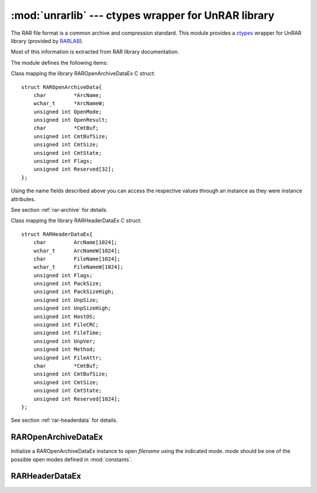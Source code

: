 :mod:`unrarlib` --- ctypes wrapper for UnRAR library
====================================================

.. module:: unrarlib
   :synopsis: Read RAR-format archive files.
.. moduleauthor:: Matías Bordese <mbordese@gmail.com>
.. sectionauthor:: Matías Bordese <mbordese@gmail.com>

The RAR file format is a common archive and compression standard. This module
provides a `ctypes <http://docs.python.org/library/ctypes.html>`_ wrapper for UnRAR library (provided by `RARLAB <http://rarlab.com/>`_).

Most of this information is extracted from RAR library documentation.

The module defines the following items:

.. exception:: UnrarException

   The error raised for possible library errors.


.. class:: RAROpenArchiveDataEx

    Class mapping the library RAROpenArchiveDataEx C struct::

        struct RAROpenArchiveData{
            char         *ArcName;
            wchar_t      *ArcNameW;
            unsigned int OpenMode;
            unsigned int OpenResult;
            char         *CmtBuf;
            unsigned int CmtBufSize;
            unsigned int CmtSize;
            unsigned int CmtState;
            unsigned int Flags;
            unsigned int Reserved[32];
        };

    Using the name fields described above you can access the respective
    values through an instance as they were instance attributes.

    See section :ref:`rar-archive` for details.


.. class:: RARHeaderDataEx

    Class mapping the library RARHeaderDataEx C struct::

        struct RARHeaderDataEx{
            char         ArcName[1024];
            wchar_t      ArcNameW[1024];
            char         FileName[1024];
            wchar_t      FileNameW[1024];
            unsigned int Flags;
            unsigned int PackSize;
            unsigned int PackSizeHigh;
            unsigned int UnpSize;
            unsigned int UnpSizeHigh;
            unsigned int HostOS;
            unsigned int FileCRC;
            unsigned int FileTime;
            unsigned int UnpVer;
            unsigned int Method;
            unsigned int FileAttr;
            char         *CmtBuf;
            unsigned int CmtBufSize;
            unsigned int CmtSize;
            unsigned int CmtState;
            unsigned int Reserved[1024];
        };

    See section :ref:`rar-headerdata` for details.


.. function:: dostime_to_timetuple(dostime)

    Convert an MS-DOS format date time to a Python time tuple.

.. function:: RAROpenArchiveEx(archive_data)

    Open RAR archive and allocate memory structures.   *archive_data* should be
    a pointer to an initialized :class:`RAROpenArchiveDataEx`.
    When it succeeds, it loads the archive information into *archive_data* and
    returns a handle identifying the open archive,
    to be used as argument to the other functions in the module.
    In case of error, it raises an UnrarException (you can confirm which the error was by checking :attr:`RAROpenArchiveDataEx.OpenResult`).

.. function:: RARCloseArchive(handle)

    Close RAR archive and release allocated memory. It must be called when
    archive processing is finished, even if the archive processing was stopped
    due to an error.

.. function:: RARReadHeaderEx(handle, header_data)

    Read header of file in archive.   *header_data* should be
    a pointer to an initialized :class:`RARHeaderDataEx`, that would get
    filled with the member details.

.. function:: RARProcessFile(handle, operation, dest_path, dest_name)

    Performs action and moves the current position in the archive to
    the next file. Extract or test the current file from the archive
    opened in :mod:`constants`.RAR_OM_EXTRACT mode. If the mode
    :mod:`constants`.RAR_OM_LIST is set,
    then a call to this function will simply skip the archive position
    to the next file.

    Possible operations are:

        :mod:`constants`.RAR_SKIP
            Move to the next file in the archive. If the
            archive is solid and :mod:`constants`.RAR_OM_EXTRACT mode was set
            when the archive was opened, the current file will
            be processed - the operation will be performed
            slower than a simple seek.

        :mod:`constants`.RAR_TEST
            Test the current file and move to the next file in
            the archive. If the archive was opened with
            :mod:`constants`.RAR_OM_LIST mode, the operation is equal to
            :mod:`constants`.RAR_SKIP.

        :mod:`constants`.RAR_EXTRACT
            Extract the current file and move to the next file.
            If the archive was opened with :mod:`constants`.RAR_OM_LIST mode,
            the operation is equal to :mod:`constants`.RAR_SKIP.
    
.. function:: RARSetPassword(handle, pwd)

    Set a password to decrypt files when processing.

.. function:: RARGetDllVersion( )

    Return library API version.

.. _rar-archive:

RAROpenArchiveDataEx
--------------------

.. class:: RAROpenArchiveDataEx(filename[, mode=constants.RAR_OM_LIST])

    Initialize a RAROpenArchiveDataEx instance to open *filename* using the
    indicated mode.    *mode* should be one of the possible open modes
    defined in :mod:`constants`.

.. attribute:: RAROpenArchiveDataEx.ArcName

    Input parameter, a string containing the archive name.

.. attribute:: RAROpenArchiveDataEx.ArcNameW

    Input parameter, a Unicode string containing the archive name or None if
    Unicode name is not specified.

.. attribute:: RAROpenArchiveDataEx.OpenMode

    Input parameter.

    Possible values:

    :mod:`constants`.RAR_OM_LIST
        Open archive for reading file headers only.

    :mod:`constants`.RAR_OM_EXTRACT
        Open archive for testing and extracting files.

    :mod:`constants`.RAR_OM_LIST_INCSPLIT
        Open archive for reading file headers only. If you open an archive
        in such mode, RARReadHeaderEx will return all file headers,
        including those with "file continued from previous volume" flag.
        In case of :mod:`constants`.RAR_OM_LIST such headers
        are automatically skipped.
        So if you process RAR volumes in :mod:`constants`.RAR_OM_LIST_INCSPLIT
        mode, you will
        get several file header records for same file if file is split between
        volumes. For such files only the last file header record will contain
        the correct file CRC and if you wish to get the correct packed size,
        you need to sum up packed sizes of all parts.

.. attribute:: RAROpenArchiveDataEx.OpenResult

    Output parameter.

    Possible values:

    :mod:`constants`.SUCCESS
        Success

    :mod:`constants`.ERAR_NO_MEMORY
        Not enough memory to initialize data structures

    :mod:`constants`.ERAR_BAD_DATA
        Archive header broken

    :mod:`constants`.ERAR_BAD_ARCHIVE
        File is not valid RAR archive

    :mod:`constants`.ERAR_UNKNOWN_FORMAT
        Unknown encryption used for archive headers
        
    :mod:`constants`.ERAR_EOPEN
        File open error

.. attribute:: RAROpenArchiveDataEx.CmtBuf

    Buffer for archive comments. Maximum comment size is limited to 64Kb.
    If the comment text is larger than the buffer size, the comment text will be truncated.

.. attribute:: RAROpenArchiveDataEx.CmtBufSize

    Input parameter which should contain size of buffer for archive
    comments.

.. attribute:: RAROpenArchiveDataEx.CmtSize

    Output parameter containing size of comments actually read into the
    buffer, cannot exceed :attr:`CmtBufSize`.

.. attribute:: RAROpenArchiveDataEx.CmtState

    Output parameter.

    Possible values:

    :mod:`constants`.RAR_NO_COMMENTS
        Comments not present

    :mod:`constants`.RAR_COMMENTS_SUCCESS
        Comments read completely

    :mod:`constants`.ERAR_NO_MEMORY
        Not enough memory to extract comments

    :mod:`constants`.ERAR_BAD_DATA
        Broken comment

    :mod:`constants`.ERAR_UNKNOWN_FORMAT
        Unknown comment format
        
    :mod:`constants`.ERAR_SMALL_BUF
        Buffer too small, comments not completely read

.. attribute:: RAROpenArchiveDataEx.Flags

    Output parameter. Combination of bit flags.

    Possible values:

        | 0x0001  - Volume attribute (archive volume)
        | 0x0002  - Archive comment present
        | 0x0004  - Archive lock attribute
        | 0x0008  - Solid attribute (solid archive)
        | 0x0010  - New volume naming scheme ('volname.partN.rar')
        | 0x0020  - Authenticity information present
        | 0x0040  - Recovery record present
        | 0x0080  - Block headers are encrypted
        | 0x0100  - First volume (set only by RAR 3.0 and later)

.. attribute:: RAROpenArchiveDataEx.Reserved

    Reserved for future use. Must be zero.


.. _rar-headerdata:

RARHeaderDataEx
---------------

.. class:: RARHeaderDataEx( )

    Initialize an empty RARHeaderDataEx instance, to be populated with the
    details returned by :func:`RARReadHeaderEx`.


.. attribute:: RARHeaderDataEx.ArcName

    Output parameter which contains a zero terminated string of the
    current archive name.  May be used to determine the current volume
    name.

.. attribute:: RARHeaderDataEx.FileName

    Output parameter which contains a zero terminated string of the
    file name in OEM (DOS) encoding.

.. attribute:: RARHeaderDataEx.Flags

    Output parameter which contains file flags:

        | 0x01 - file continued from previous volume
        | 0x02 - file continued on next volume
        | 0x04 - file encrypted with password
        | 0x08 - file comment present
        | 0x10 - compression of previous files is used (solid flag)

        | [bits 7 6 5]
        |       0 0 0    - dictionary size   64 Kb
        |       0 0 1    - dictionary size  128 Kb
        |       0 1 0    - dictionary size  256 Kb
        |       0 1 1    - dictionary size  512 Kb
        |       1 0 0    - dictionary size 1024 Kb
        |       1 0 1    - dictionary size 2048 KB
        |       1 1 0    - dictionary size 4096 KB
        |       1 1 1    - file is directory

    Other bits are reserved.

.. attribute:: RARHeaderDataEx.PackSize

    Output parameter means packed file size or size of the
    file part if file was split between volumes.

.. attribute:: RARHeaderDataEx.UnpSize

    Output parameter - unpacked file size.

.. attribute:: RARHeaderDataEx.HostOS

    Output parameter - operating system used for archiving:

        | :mod:`constants`.RAR_DOS
        | :mod:`constants`.RAR_OS2
        | :mod:`constants`.RAR_WIN
        | :mod:`constants`.RAR_UNIX


.. attribute:: RARHeaderDataEx.FileCRC

    Output parameter which contains unpacked file CRC. In case of file parts
    split between volumes only the last part contains the correct CRC
    and it is accessible only in :mod:`constants`.RAR_OM_LIST_INCSPLIT listing mode.

.. attribute:: RARHeaderDataEx.FileTime

    Output parameter - contains date and time in standard MS DOS format.

.. attribute:: RARHeaderDataEx.UnpVer

    Output parameter - RAR version needed to extract file.
    It is encoded as 10 * Major version + minor version.

.. attribute:: RARHeaderDataEx.Method

    Output parameter - packing method.

.. attribute:: RARHeaderDataEx.FileAttr

    Output parameter - file attributes.

.. attribute:: RARHeaderDataEx.CmtBuf

    File comments support is not implemented in the new DLL version yet.    Now :attr:`CmtState` is always :mod:`constants`.RAR_NO_COMMENTS.

.. attribute:: RARHeaderDataEx.CmtBufSize

    Input parameter which should contain size of buffer for archive
    comments.

.. attribute:: RARHeaderDataEx.CmtSize

    Output parameter containing size of comments actually read into the
    buffer, should not exceed :attr:`CmtBufSize`.

.. attribute:: RARHeaderDataEx.CmtState

    Output parameter.

    Possible values:

        :mod:`constants`.RAR_NO_COMMENTS
            Absent comments

        :mod:`constants`.RAR_COMMENTS_SUCCESS
            Comments read completely

        :mod:`constants`.ERAR_NO_MEMORY
            Not enough memory to extract comments

        :mod:`constants`.ERAR_BAD_DATA
            Broken comment

        :mod:`constants`.ERAR_UNKNOWN_FORMAT
            Unknown comment format

        :mod:`constants`.ERAR_SMALL_BUF
            Buffer too small, comments not completely read


.. seealso::

   UnRAR Manual
      :download:`UnRAR library manual <./unrar_manual.txt>`

   `RARLAB`_
      Official RAR site.

   `RAR addons <http://www.rarlab.com/rar_add.htm>`_
      RAR addons where you can download UnRAR library sources.
      Check source files to get more detailed information.
